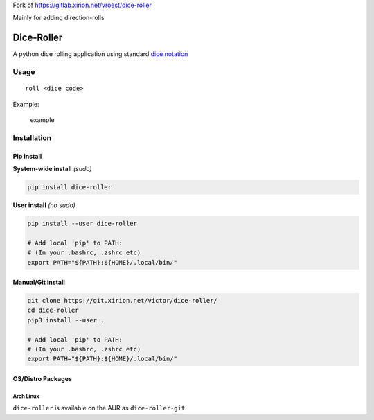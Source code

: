 Fork of https://gitlab.xirion.net/vroest/dice-roller

Mainly for adding direction-rolls

Dice-Roller
===========

A python dice rolling application using standard `dice
notation <https://en.wikipedia.org/wiki/Dice_notation>`__

Usage
-----

::

    roll <dice code>

Example:

.. figure:: https://i.imgur.com/KKlSb49.png
   :alt: example

   example

Installation
------------

Pip install
~~~~~~~~~~~

**System-wide install** *(sudo)*

.. code:: sh

    pip install dice-roller

**User install** *(no sudo)*

.. code:: sh

    pip install --user dice-roller

    # Add local 'pip' to PATH:
    # (In your .bashrc, .zshrc etc)
    export PATH="${PATH}:${HOME}/.local/bin/"

Manual/Git install
~~~~~~~~~~~~~~~~~~

.. code:: sh

    git clone https://git.xirion.net/victor/dice-roller/
    cd dice-roller
    pip3 install --user .

    # Add local 'pip' to PATH:
    # (In your .bashrc, .zshrc etc)
    export PATH="${PATH}:${HOME}/.local/bin/"

OS/Distro Packages
~~~~~~~~~~~~~~~~~~

Arch Linux
^^^^^^^^^^

``dice-roller`` is available on the AUR as ``dice-roller-git``.
